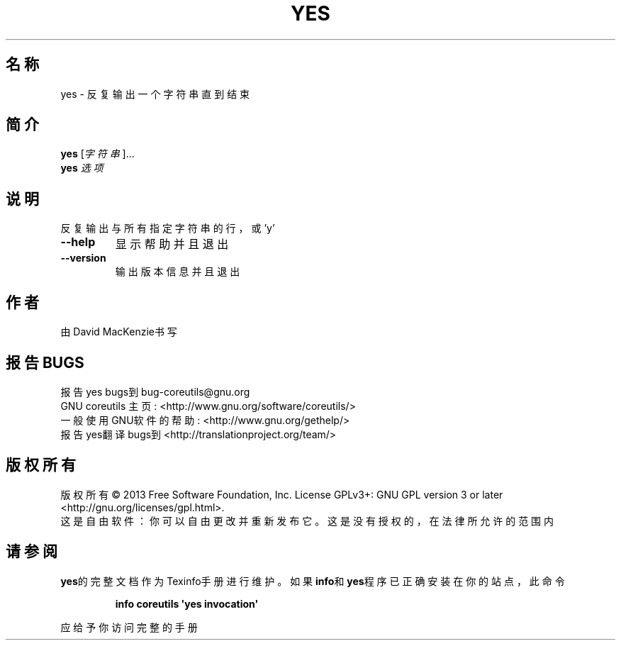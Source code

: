 .\" DO NOT MODIFY THIS FILE!  It was generated by help2man 1.35.
.\"*******************************************************************
.\"
.\" This file was generated with po4a. Translate the source file.
.\"
.\"*******************************************************************
.TH YES 1 2013年10月 "GNU coreutils 8.21" 用户命令
.SH 名称
yes \- 反复输出一个字符串直到结束
.SH 简介
\fByes\fP [\fI字符串\fP]...
.br
\fByes\fP \fI选项\fP
.SH 说明
.\" Add any additional description here
.PP
反复输出与所有指定字符串的行，或'y'
.TP 
\fB\-\-help\fP
显示帮助并且退出
.TP 
\fB\-\-version\fP
输出版本信息并且退出
.SH 作者
由David MacKenzie书写
.SH 报告BUGS
报告yes bugs到bug\-coreutils@gnu.org
.br
GNU coreutils 主页: <http://www.gnu.org/software/coreutils/>
.br
一般使用GNU软件的帮助: <http://www.gnu.org/gethelp/>
.br
报告yes翻译bugs到 <http://translationproject.org/team/>
.SH 版权所有
版权所有 \(co 2013 Free Software Foundation, Inc.  License GPLv3+: GNU GPL
version 3 or later <http://gnu.org/licenses/gpl.html>.
.br
这是自由软件：你可以自由更改并重新发布它。这是没有授权的，在法律所允许的范围内
.SH 请参阅
\fByes\fP的完整文档作为Texinfo手册进行维护。如果\fBinfo\fP和\fByes\fP程序已正确安装在你的站点，此命令
.IP
\fBinfo coreutils \(aqyes invocation\(aq\fP
.PP
应给予你访问完整的手册
